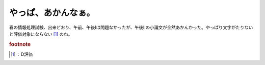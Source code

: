 ﻿やっぱ、あかんなぁ。
####################


春の情報処理試験、出来どおり、午前、午後Iは問題なかったが、午後IIの小論文が全然あかんかった。やっぱり文字がたりないと評価対象にならない [#]_ のね。


.. rubric:: footnote

.. [#] ：D評価



.. author:: mkouhei
.. categories:: computer, 
.. tags::


